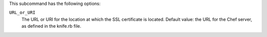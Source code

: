 .. The contents of this file may be included in multiple topics (using the includes directive).
.. The contents of this file should be modified in a way that preserves its ability to appear in multiple topics.


This subcommand has the following options:

``URL_or_URI``
   The URL or URI for the location at which the SSL certificate is located. Default value: the URL for the Chef server, as defined in the knife.rb file.
